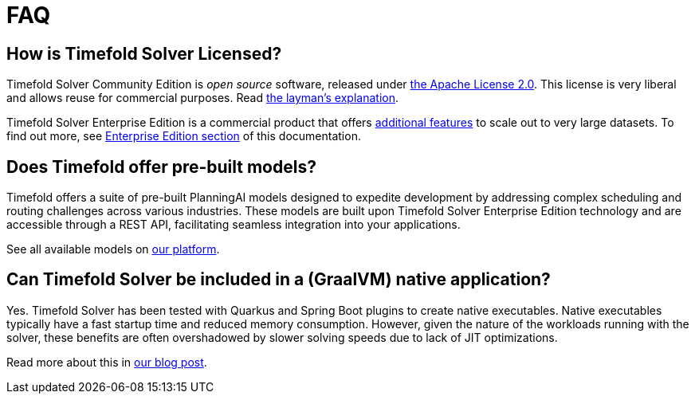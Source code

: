 = FAQ
:doctype: book
:icons: font

== How is Timefold Solver Licensed?

Timefold Solver Community Edition is _open source_ software,
released under http://www.apache.org/licenses/LICENSE-2.0.html[the Apache License 2.0].
This license is very liberal and allows reuse for commercial purposes.
Read http://www.apache.org/foundation/licence-FAQ.html#WhatDoesItMEAN[the layman's explanation].

Timefold Solver Enterprise Edition is a commercial product
that offers xref:enterprise-edition/enterprise-edition.adoc#enterpriseEditionFeatures[additional features]
to scale out to very large datasets.
To find out more, see xref:enterprise-edition/enterprise-edition.adoc[Enterprise Edition section] of this documentation.

== Does Timefold offer pre-built models?

Timefold offers a suite of pre-built PlanningAI models designed to expedite development by addressing complex scheduling and routing challenges across various industries.
These models are built upon Timefold Solver Enterprise Edition technology and are accessible through a REST API, facilitating seamless integration into your applications.

See all available models on https://app.timefold.ai/[our platform].

== Can Timefold Solver be included in a (GraalVM) native application?

Yes. Timefold Solver has been tested with Quarkus and Spring Boot plugins to create native executables.
Native executables typically have a fast startup time and reduced memory consumption.
However, given the nature of the workloads running with the solver, these benefits are often overshadowed by slower solving speeds due to lack of JIT optimizations.

Read more about this in https://timefold.ai/blog/how-to-speed-up-timefold-solver-startup-time-by-20x-with-native-images[our blog post].